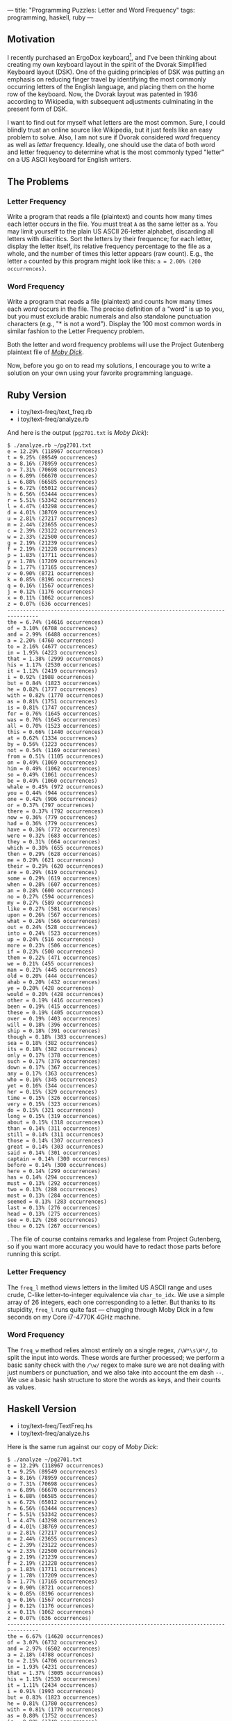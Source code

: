 ---
title: "Programming Puzzles: Letter and Word Frequency"
tags: programming, haskell, ruby
---

#+OPTIONS: ^:nil

** Motivation
   :PROPERTIES:
   :CUSTOM_ID: motivation
   :END:

I recently purchased an ErgoDox keyboard[fn:1], and I've been thinking
about creating my own keyboard layout in the spirit of the Dvorak
Simplified Keyboard layout (DSK). One of the guiding principles of DSK
was putting an emphasis on reducing finger travel by identifying the
most commonly occurring letters of the English language, and placing
them on the home row of the keyboard. Now, the Dvorak layout was
patented in 1936 according to Wikipedia, with subsequent adjustments
culminating in the present form of DSK.

I want to find out for myself what letters are the most common. Sure, I
could blindly trust an online source like Wikipedia, but it just feels
like an easy problem to solve. Also, I am not sure if Dvorak considered
/word/ frequency as well as /letter/ frequency. Ideally, one should use
the data of both word and letter frequency to determine what is the most
commonly typed "letter" on a US ASCII keyboard for English writers.

** The Problems
   :PROPERTIES:
   :CUSTOM_ID: the-problems
   :END:

*** Letter Frequency
    :PROPERTIES:
    :CUSTOM_ID: letter-frequency
    :END:

Write a program that reads a file (plaintext) and counts how many times
each letter occurs in the file. You must treat =A= as the same letter as
=a=. You may limit yourself to the plain US ASCII 26-letter alphabet,
discarding all letters with diacritics. Sort the letters by their
frequence; for each letter, display the letter itself, its relative
frequency percentage to the file as a whole, and the number of times
this letter appears (raw count). E.g., the letter =a= counted by this
program might look like this: =a = 2.00% (200 occurrences)=.

*** Word Frequency
    :PROPERTIES:
    :CUSTOM_ID: word-frequency
    :END:

Write a program that reads a file (plaintext) and counts how many times
each /word/ occurs in the file. The precise definition of a "word" is up
to you, but you must exclude arabic numerals and also standalone
punctuation characters (e.g., "* is not a word"). Display the 100 most
common words in similar fashion to the Letter Frequency problem.

Both the letter and word frequency problems will use the Project
Gutenberg plaintext file of
[[http://www.gutenberg.org/cache/epub/2701/pg2701.txt][/Moby Dick/]].

Now, before you go on to read my solutions, I encourage you to write a
solution on your own using your favorite programming language.

** Ruby Version
   :PROPERTIES:
   :CUSTOM_ID: ruby-version
   :END:

- i toy/text-freq/text_freq.rb
- i toy/text-freq/analyze.rb

And here is the output (=pg2701.txt= is /Moby Dick/):

#+BEGIN_EXAMPLE
  $ ./analyze.rb ~/pg2701.txt
  e = 12.29% (118967 occurrences)
  t = 9.25% (89549 occurrences)
  a = 8.16% (78959 occurrences)
  o = 7.31% (70698 occurrences)
  n = 6.89% (66670 occurrences)
  i = 6.88% (66585 occurrences)
  s = 6.72% (65012 occurrences)
  h = 6.56% (63444 occurrences)
  r = 5.51% (53342 occurrences)
  l = 4.47% (43298 occurrences)
  d = 4.01% (38769 occurrences)
  u = 2.81% (27217 occurrences)
  m = 2.44% (23655 occurrences)
  c = 2.39% (23122 occurrences)
  w = 2.33% (22500 occurrences)
  g = 2.19% (21239 occurrences)
  f = 2.19% (21228 occurrences)
  p = 1.83% (17711 occurrences)
  y = 1.78% (17209 occurrences)
  b = 1.77% (17165 occurrences)
  v = 0.90% (8721 occurrences)
  k = 0.85% (8196 occurrences)
  q = 0.16% (1567 occurrences)
  j = 0.12% (1176 occurrences)
  x = 0.11% (1062 occurrences)
  z = 0.07% (636 occurrences)
  --------------------------------------------------------------------------------
  the = 6.74% (14616 occurrences)
  of = 3.10% (6708 occurrences)
  and = 2.99% (6488 occurrences)
  a = 2.20% (4760 occurrences)
  to = 2.16% (4677 occurrences)
  in = 1.95% (4223 occurrences)
  that = 1.38% (2999 occurrences)
  his = 1.17% (2530 occurrences)
  it = 1.12% (2419 occurrences)
  i = 0.92% (1988 occurrences)
  but = 0.84% (1823 occurrences)
  he = 0.82% (1777 occurrences)
  with = 0.82% (1770 occurrences)
  as = 0.81% (1751 occurrences)
  is = 0.81% (1747 occurrences)
  for = 0.76% (1645 occurrences)
  was = 0.76% (1645 occurrences)
  all = 0.70% (1523 occurrences)
  this = 0.66% (1440 occurrences)
  at = 0.62% (1334 occurrences)
  by = 0.56% (1223 occurrences)
  not = 0.54% (1169 occurrences)
  from = 0.51% (1105 occurrences)
  on = 0.49% (1069 occurrences)
  him = 0.49% (1062 occurrences)
  so = 0.49% (1061 occurrences)
  be = 0.49% (1060 occurrences)
  whale = 0.45% (972 occurrences)
  you = 0.44% (944 occurrences)
  one = 0.42% (906 occurrences)
  or = 0.37% (797 occurrences)
  there = 0.37% (792 occurrences)
  now = 0.36% (779 occurrences)
  had = 0.36% (779 occurrences)
  have = 0.36% (772 occurrences)
  were = 0.32% (683 occurrences)
  they = 0.31% (664 occurrences)
  which = 0.30% (655 occurrences)
  then = 0.29% (628 occurrences)
  me = 0.29% (621 occurrences)
  their = 0.29% (620 occurrences)
  are = 0.29% (619 occurrences)
  some = 0.29% (619 occurrences)
  when = 0.28% (607 occurrences)
  an = 0.28% (600 occurrences)
  no = 0.27% (594 occurrences)
  my = 0.27% (589 occurrences)
  like = 0.27% (581 occurrences)
  upon = 0.26% (567 occurrences)
  what = 0.26% (566 occurrences)
  out = 0.24% (528 occurrences)
  into = 0.24% (523 occurrences)
  up = 0.24% (516 occurrences)
  more = 0.23% (506 occurrences)
  if = 0.23% (500 occurrences)
  them = 0.22% (471 occurrences)
  we = 0.21% (455 occurrences)
  man = 0.21% (445 occurrences)
  old = 0.20% (444 occurrences)
  ahab = 0.20% (432 occurrences)
  ye = 0.20% (428 occurrences)
  would = 0.20% (428 occurrences)
  other = 0.19% (416 occurrences)
  been = 0.19% (415 occurrences)
  these = 0.19% (405 occurrences)
  over = 0.19% (403 occurrences)
  will = 0.18% (396 occurrences)
  ship = 0.18% (391 occurrences)
  though = 0.18% (383 occurrences)
  sea = 0.18% (382 occurrences)
  its = 0.18% (382 occurrences)
  only = 0.17% (378 occurrences)
  such = 0.17% (376 occurrences)
  down = 0.17% (367 occurrences)
  any = 0.17% (363 occurrences)
  who = 0.16% (345 occurrences)
  yet = 0.16% (344 occurrences)
  her = 0.15% (329 occurrences)
  time = 0.15% (326 occurrences)
  very = 0.15% (323 occurrences)
  do = 0.15% (321 occurrences)
  long = 0.15% (319 occurrences)
  about = 0.15% (318 occurrences)
  than = 0.14% (311 occurrences)
  still = 0.14% (311 occurrences)
  those = 0.14% (307 occurrences)
  great = 0.14% (303 occurrences)
  said = 0.14% (301 occurrences)
  captain = 0.14% (300 occurrences)
  before = 0.14% (300 occurrences)
  here = 0.14% (299 occurrences)
  has = 0.14% (294 occurrences)
  must = 0.13% (292 occurrences)
  two = 0.13% (288 occurrences)
  most = 0.13% (284 occurrences)
  seemed = 0.13% (283 occurrences)
  last = 0.13% (276 occurrences)
  head = 0.13% (275 occurrences)
  see = 0.12% (268 occurrences)
  thou = 0.12% (267 occurrences)
#+END_EXAMPLE

. The file of course contains remarks and legalese from Project
Gutenberg, so if you want more accuracy you would have to redact those
parts before running this script.

*** Letter Frequency
    :PROPERTIES:
    :CUSTOM_ID: letter-frequency-1
    :END:

The =freq_l= method views letters in the limited US ASCII range and uses
crude, C-like letter-to-integer equivalence via =char_to_idx=. We use a
simple array of 26 integers, each one corresponding to a letter. But
thanks to its stupidity, =freq_l= runs quite fast --- chugging through
Moby Dick in a few seconds on my Core i7-4770K 4GHz machine.

*** Word Frequency
    :PROPERTIES:
    :CUSTOM_ID: word-frequency-1
    :END:

The =freq_w= method relies almost entirely on a single regex,
=/\W*\s\W*/=, to split the input into words. These words are further
processed; we perform a basic sanity check with the =/\w/= regex to make
sure we are not dealing with just numbers or punctuation, and we also
take into account the em dash =--=. We use a basic hash structure to
store the words as keys, and their counts as values.

** Haskell Version
   :PROPERTIES:
   :CUSTOM_ID: haskell-version
   :END:

- i toy/text-freq/TextFreq.hs
- i toy/text-freq/analyze.hs

Here is the same run against our copy of /Moby Dick/:

#+BEGIN_EXAMPLE
  $ ./analyze ~/pg2701.txt
  e = 12.29% (118967 occurrences)
  t = 9.25% (89549 occurrences)
  a = 8.16% (78959 occurrences)
  o = 7.31% (70698 occurrences)
  n = 6.89% (66670 occurrences)
  i = 6.88% (66585 occurrences)
  s = 6.72% (65012 occurrences)
  h = 6.56% (63444 occurrences)
  r = 5.51% (53342 occurrences)
  l = 4.47% (43298 occurrences)
  d = 4.01% (38769 occurrences)
  u = 2.81% (27217 occurrences)
  m = 2.44% (23655 occurrences)
  c = 2.39% (23122 occurrences)
  w = 2.33% (22500 occurrences)
  g = 2.19% (21239 occurrences)
  f = 2.19% (21228 occurrences)
  p = 1.83% (17711 occurrences)
  y = 1.78% (17209 occurrences)
  b = 1.77% (17165 occurrences)
  v = 0.90% (8721 occurrences)
  k = 0.85% (8196 occurrences)
  q = 0.16% (1567 occurrences)
  j = 0.12% (1176 occurrences)
  x = 0.11% (1062 occurrences)
  z = 0.07% (636 occurrences)
  --------------------------------------------------------------------------------
  the = 6.67% (14620 occurrences)
  of = 3.07% (6732 occurrences)
  and = 2.97% (6502 occurrences)
  a = 2.18% (4788 occurrences)
  to = 2.15% (4706 occurrences)
  in = 1.93% (4231 occurrences)
  that = 1.37% (3005 occurrences)
  his = 1.15% (2530 occurrences)
  it = 1.11% (2434 occurrences)
  i = 0.91% (1993 occurrences)
  but = 0.83% (1823 occurrences)
  he = 0.81% (1780 occurrences)
  with = 0.81% (1770 occurrences)
  as = 0.80% (1752 occurrences)
  is = 0.80% (1748 occurrences)
  was = 0.75% (1646 occurrences)
  for = 0.75% (1646 occurrences)
  all = 0.70% (1543 occurrences)
  this = 0.66% (1443 occurrences)
  at = 0.61% (1335 occurrences)
  by = 0.56% (1226 occurrences)
  not = 0.53% (1171 occurrences)
  whale = 0.51% (1108 occurrences)
  from = 0.50% (1105 occurrences)
  on = 0.49% (1073 occurrences)
  him = 0.49% (1067 occurrences)
  so = 0.49% (1066 occurrences)
  be = 0.49% (1064 occurrences)
  you = 0.43% (946 occurrences)
  one = 0.42% (914 occurrences)
  there = 0.37% (805 occurrences)
  or = 0.36% (797 occurrences)
  now = 0.36% (783 occurrences)
  had = 0.36% (779 occurrences)
  have = 0.35% (773 occurrences)
  were = 0.31% (683 occurrences)
  they = 0.30% (664 occurrences)
  which = 0.30% (655 occurrences)
  like = 0.30% (647 occurrences)
  me = 0.29% (632 occurrences)
  then = 0.29% (630 occurrences)
  their = 0.28% (620 occurrences)
  some = 0.28% (619 occurrences)
  are = 0.28% (619 occurrences)
  when = 0.28% (607 occurrences)
  an = 0.27% (600 occurrences)
  no = 0.27% (596 occurrences)
  my = 0.27% (589 occurrences)
  upon = 0.26% (568 occurrences)
  what = 0.26% (566 occurrences)
  out = 0.25% (539 occurrences)
  up = 0.24% (524 occurrences)
  into = 0.24% (523 occurrences)
  more = 0.23% (508 occurrences)
  if = 0.23% (501 occurrences)
  man = 0.22% (476 occurrences)
  them = 0.22% (474 occurrences)
  we = 0.21% (455 occurrences)
  sea = 0.21% (454 occurrences)
  old = 0.21% (452 occurrences)
  ship = 0.20% (438 occurrences)
  ahab = 0.20% (436 occurrences)
  ye = 0.20% (431 occurrences)
  would = 0.20% (430 occurrences)
  other = 0.19% (416 occurrences)
  been = 0.19% (415 occurrences)
  over = 0.19% (409 occurrences)
  these = 0.19% (406 occurrences)
  will = 0.18% (398 occurrences)
  though = 0.18% (384 occurrences)
  its = 0.17% (382 occurrences)
  only = 0.17% (378 occurrences)
  down = 0.17% (378 occurrences)
  such = 0.17% (376 occurrences)
  any = 0.17% (364 occurrences)
  who = 0.16% (347 occurrences)
  yet = 0.16% (345 occurrences)
  head = 0.16% (344 occurrences)
  time = 0.15% (334 occurrences)
  long = 0.15% (334 occurrences)
  her = 0.15% (332 occurrences)
  do = 0.15% (324 occurrences)
  very = 0.15% (323 occurrences)
  about = 0.15% (318 occurrences)
  still = 0.14% (312 occurrences)
  than = 0.14% (311 occurrences)
  captain = 0.14% (308 occurrences)
  those = 0.14% (307 occurrences)
  great = 0.14% (306 occurrences)
  said = 0.14% (305 occurrences)
  here = 0.14% (302 occurrences)
  before = 0.14% (301 occurrences)
  two = 0.14% (298 occurrences)
  boat = 0.14% (297 occurrences)
  has = 0.13% (294 occurrences)
  must = 0.13% (293 occurrences)
  most = 0.13% (284 occurrences)
  seemed = 0.13% (283 occurrences)
  white = 0.13% (281 occurrences)
  last = 0.13% (278 occurrences)
#+END_EXAMPLE

.

*** Letter Frequency
    :PROPERTIES:
    :CUSTOM_ID: letter-frequency-2
    :END:

=freqL= handles letter frequency, and it is a simple =foldl= operation
over the input, while using the =Map= data structure from the =Data.Map=
library (which acts as a simple hash structure with keys and values).
The de facto Haskell compiler GHC comes with the =base= library which
includes the =Data.Char= module; unlike Ruby, we can simply ask whether
a character is a letter with =isAlpha=, and then use =toLower= on it to
convert it to lowercase. =freqL= owes its brevity to these standard
library functions.

Thanks to these standard library functions, we can easily keep track of
more than just the basic 26 alphabetical letters (although in the case
of /Moby Dick/, there does not seem to be any such characters).

*** Word Frequency
    :PROPERTIES:
    :CUSTOM_ID: word-frequency-2
    :END:

This is probably a convoluted way to keep track of words. I did not opt
for using regular expressions, because I wanted to try out a different
approach instead of just translating the Ruby solution. I could have
used the excellent Parsec library, but I just felt like rolling my own
solution.

=freqW= works by looking at just one character at a time, just like
=freqL=. It also keeps track of the evaluation of the
previously-looked-at character, with the =wfsm= variable (for /Word
Finite State Machine/, a fancy but still pertinent name). =wfsm= can
either say that the last character made us go /in/ a word (=WordIn=),
/out/ of a word for sure (=WordOut=), or possibly out of a word
(=WordOutMaybe=). Depending on the status of =wfsm= and the current
character, =freqW= makes various choices.

Now, this mechanism isn't without its warts. But still, I consider it
somewhat elegant in its description of all possible states.

** A Diff
   :PROPERTIES:
   :CUSTOM_ID: a-diff
   :END:

For fun, let's look at the diff of the outputs of the Ruby and Haskell
versions. Interestingly, the letter frequency outputs were identical.
The word frequency outputs did have some significant changes, such as
the word /whale/ occurring 972 and 1108 times in the Ruby and Haskell
versions, respectively. I've sorted the output by lines for saner
diffing.

#+BEGIN_EXAMPLE
  $ diff -u routW houtW
  --- routW   2015-04-22 22:01:59.061404962 -0700
  +++ houtW   2015-04-22 22:02:57.679828155 -0700
  @@ -1,100 +1,100 @@
  -a = 2.20% (4760 occurrences)
  +a = 2.18% (4788 occurrences)
   about = 0.15% (318 occurrences)
  -ahab = 0.20% (432 occurrences)
  -all = 0.70% (1523 occurrences)
  -an = 0.28% (600 occurrences)
  -and = 2.99% (6488 occurrences)
  -any = 0.17% (363 occurrences)
  -are = 0.29% (619 occurrences)
  -as = 0.81% (1751 occurrences)
  -at = 0.62% (1334 occurrences)
  -be = 0.49% (1060 occurrences)
  +ahab = 0.20% (436 occurrences)
  +all = 0.70% (1543 occurrences)
  +an = 0.27% (600 occurrences)
  +and = 2.97% (6502 occurrences)
  +any = 0.17% (364 occurrences)
  +are = 0.28% (619 occurrences)
  +as = 0.80% (1752 occurrences)
  +at = 0.61% (1335 occurrences)
  +be = 0.49% (1064 occurrences)
   been = 0.19% (415 occurrences)
  -before = 0.14% (300 occurrences)
  -but = 0.84% (1823 occurrences)
  -by = 0.56% (1223 occurrences)
  -captain = 0.14% (300 occurrences)
  -do = 0.15% (321 occurrences)
  -down = 0.17% (367 occurrences)
  -for = 0.76% (1645 occurrences)
  -from = 0.51% (1105 occurrences)
  -great = 0.14% (303 occurrences)
  +before = 0.14% (301 occurrences)
  +boat = 0.14% (297 occurrences)
  +but = 0.83% (1823 occurrences)
  +by = 0.56% (1226 occurrences)
  +captain = 0.14% (308 occurrences)
  +do = 0.15% (324 occurrences)
  +down = 0.17% (378 occurrences)
  +for = 0.75% (1646 occurrences)
  +from = 0.50% (1105 occurrences)
  +great = 0.14% (306 occurrences)
   had = 0.36% (779 occurrences)
  -has = 0.14% (294 occurrences)
  -have = 0.36% (772 occurrences)
  -he = 0.82% (1777 occurrences)
  -head = 0.13% (275 occurrences)
  -her = 0.15% (329 occurrences)
  -here = 0.14% (299 occurrences)
  -him = 0.49% (1062 occurrences)
  -his = 1.17% (2530 occurrences)
  -i = 0.92% (1988 occurrences)
  -if = 0.23% (500 occurrences)
  -in = 1.95% (4223 occurrences)
  +has = 0.13% (294 occurrences)
  +have = 0.35% (773 occurrences)
  +he = 0.81% (1780 occurrences)
  +head = 0.16% (344 occurrences)
  +her = 0.15% (332 occurrences)
  +here = 0.14% (302 occurrences)
  +him = 0.49% (1067 occurrences)
  +his = 1.15% (2530 occurrences)
  +i = 0.91% (1993 occurrences)
  +if = 0.23% (501 occurrences)
  +in = 1.93% (4231 occurrences)
   into = 0.24% (523 occurrences)
  -is = 0.81% (1747 occurrences)
  -it = 1.12% (2419 occurrences)
  -its = 0.18% (382 occurrences)
  -last = 0.13% (276 occurrences)
  -like = 0.27% (581 occurrences)
  -long = 0.15% (319 occurrences)
  -man = 0.21% (445 occurrences)
  -me = 0.29% (621 occurrences)
  -more = 0.23% (506 occurrences)
  +is = 0.80% (1748 occurrences)
  +it = 1.11% (2434 occurrences)
  +its = 0.17% (382 occurrences)
  +last = 0.13% (278 occurrences)
  +like = 0.30% (647 occurrences)
  +long = 0.15% (334 occurrences)
  +man = 0.22% (476 occurrences)
  +me = 0.29% (632 occurrences)
  +more = 0.23% (508 occurrences)
   most = 0.13% (284 occurrences)
  -must = 0.13% (292 occurrences)
  +must = 0.13% (293 occurrences)
   my = 0.27% (589 occurrences)
  -no = 0.27% (594 occurrences)
  -not = 0.54% (1169 occurrences)
  -now = 0.36% (779 occurrences)
  -of = 3.10% (6708 occurrences)
  -old = 0.20% (444 occurrences)
  -on = 0.49% (1069 occurrences)
  -one = 0.42% (906 occurrences)
  +no = 0.27% (596 occurrences)
  +not = 0.53% (1171 occurrences)
  +now = 0.36% (783 occurrences)
  +of = 3.07% (6732 occurrences)
  +old = 0.21% (452 occurrences)
  +on = 0.49% (1073 occurrences)
  +one = 0.42% (914 occurrences)
   only = 0.17% (378 occurrences)
  -or = 0.37% (797 occurrences)
  +or = 0.36% (797 occurrences)
   other = 0.19% (416 occurrences)
  -out = 0.24% (528 occurrences)
  -over = 0.19% (403 occurrences)
  -said = 0.14% (301 occurrences)
  -sea = 0.18% (382 occurrences)
  -see = 0.12% (268 occurrences)
  +out = 0.25% (539 occurrences)
  +over = 0.19% (409 occurrences)
  +said = 0.14% (305 occurrences)
  +sea = 0.21% (454 occurrences)
   seemed = 0.13% (283 occurrences)
  -ship = 0.18% (391 occurrences)
  -so = 0.49% (1061 occurrences)
  -some = 0.29% (619 occurrences)
  -still = 0.14% (311 occurrences)
  +ship = 0.20% (438 occurrences)
  +so = 0.49% (1066 occurrences)
  +some = 0.28% (619 occurrences)
  +still = 0.14% (312 occurrences)
   such = 0.17% (376 occurrences)
   than = 0.14% (311 occurrences)
  -that = 1.38% (2999 occurrences)
  -the = 6.74% (14616 occurrences)
  -their = 0.29% (620 occurrences)
  -them = 0.22% (471 occurrences)
  -then = 0.29% (628 occurrences)
  -there = 0.37% (792 occurrences)
  -these = 0.19% (405 occurrences)
  -they = 0.31% (664 occurrences)
  -this = 0.66% (1440 occurrences)
  +that = 1.37% (3005 occurrences)
  +the = 6.67% (14620 occurrences)
  +their = 0.28% (620 occurrences)
  +them = 0.22% (474 occurrences)
  +then = 0.29% (630 occurrences)
  +there = 0.37% (805 occurrences)
  +these = 0.19% (406 occurrences)
  +they = 0.30% (664 occurrences)
  +this = 0.66% (1443 occurrences)
   those = 0.14% (307 occurrences)
  -thou = 0.12% (267 occurrences)
  -though = 0.18% (383 occurrences)
  -time = 0.15% (326 occurrences)
  -to = 2.16% (4677 occurrences)
  -two = 0.13% (288 occurrences)
  -up = 0.24% (516 occurrences)
  -upon = 0.26% (567 occurrences)
  +though = 0.18% (384 occurrences)
  +time = 0.15% (334 occurrences)
  +to = 2.15% (4706 occurrences)
  +two = 0.14% (298 occurrences)
  +up = 0.24% (524 occurrences)
  +upon = 0.26% (568 occurrences)
   very = 0.15% (323 occurrences)
  -was = 0.76% (1645 occurrences)
  +was = 0.75% (1646 occurrences)
   we = 0.21% (455 occurrences)
  -were = 0.32% (683 occurrences)
  -whale = 0.45% (972 occurrences)
  +were = 0.31% (683 occurrences)
  +whale = 0.51% (1108 occurrences)
   what = 0.26% (566 occurrences)
   when = 0.28% (607 occurrences)
   which = 0.30% (655 occurrences)
  -who = 0.16% (345 occurrences)
  -will = 0.18% (396 occurrences)
  -with = 0.82% (1770 occurrences)
  -would = 0.20% (428 occurrences)
  -ye = 0.20% (428 occurrences)
  -yet = 0.16% (344 occurrences)
  -you = 0.44% (944 occurrences)
  +white = 0.13% (281 occurrences)
  +who = 0.16% (347 occurrences)
  +will = 0.18% (398 occurrences)
  +with = 0.81% (1770 occurrences)
  +would = 0.20% (430 occurrences)
  +ye = 0.20% (431 occurrences)
  +yet = 0.16% (345 occurrences)
  +you = 0.43% (946 occurrences)
#+END_EXAMPLE

** French?
   :PROPERTIES:
   :CUSTOM_ID: french
   :END:

Here is the Haskell version's output on the first volume of
[[http://www.gutenberg.org/cache/epub/17489/pg17489.txt][/Les
Misérables/]] in the original French:

#+BEGIN_EXAMPLE
  e = 14.68% (77528 occurrences)
  a = 8.12% (42892 occurrences)
  i = 7.65% (40424 occurrences)
  t = 7.62% (40270 occurrences)
  s = 7.27% (38395 occurrences)
  n = 6.76% (35704 occurrences)
  r = 6.25% (32985 occurrences)
  u = 6.16% (32553 occurrences)
  l = 5.81% (30686 occurrences)
  o = 5.17% (27315 occurrences)
  d = 3.46% (18262 occurrences)
  c = 3.06% (16150 occurrences)
  m = 2.99% (15800 occurrences)
  p = 2.61% (13784 occurrences)
  v = 1.95% (10285 occurrences)
  é = 1.87% (9852 occurrences)
  q = 1.26% (6637 occurrences)
  f = 1.18% (6245 occurrences)
  h = 1.06% (5623 occurrences)
  b = 0.99% (5244 occurrences)
  g = 0.93% (4910 occurrences)
  j = 0.56% (2973 occurrences)
  à = 0.53% (2795 occurrences)
  x = 0.40% (2102 occurrences)
  y = 0.39% (2051 occurrences)
  è = 0.32% (1702 occurrences)
  ê = 0.30% (1584 occurrences)
  z = 0.18% (964 occurrences)
  â = 0.08% (410 occurrences)
  ç = 0.07% (355 occurrences)
  û = 0.06% (335 occurrences)
  ô = 0.05% (290 occurrences)
  ù = 0.05% (285 occurrences)
  w = 0.05% (284 occurrences)
  î = 0.05% (276 occurrences)
  k = 0.03% (151 occurrences)
  ï = 0.01% (47 occurrences)
  ë = 0.00% (5 occurrences)
  ü = 0.00% (2 occurrences)
  ñ = 0.00% (2 occurrences)
  --------------------------------------------------------------------------------
  de = 3.89% (4472 occurrences)
  la = 2.64% (3040 occurrences)
  et = 2.57% (2949 occurrences)
  il = 2.25% (2582 occurrences)
  le = 2.22% (2548 occurrences)
  à = 1.94% (2236 occurrences)
  les = 1.34% (1538 occurrences)
  un = 1.27% (1459 occurrences)
  que = 1.17% (1350 occurrences)
  qui = 1.11% (1278 occurrences)
  dans = 0.99% (1134 occurrences)
  une = 0.92% (1062 occurrences)
  ce = 0.92% (1062 occurrences)
  en = 0.90% (1036 occurrences)
  des = 0.82% (948 occurrences)
  pas = 0.76% (879 occurrences)
  se = 0.75% (859 occurrences)
  ne = 0.73% (843 occurrences)
  était = 0.69% (792 occurrences)
  vous = 0.68% (783 occurrences)
  je = 0.67% (770 occurrences)
  avait = 0.66% (760 occurrences)
  lui = 0.63% (721 occurrences)
  du = 0.62% (714 occurrences)
  elle = 0.57% (660 occurrences)
  sur = 0.56% (640 occurrences)
  sa = 0.55% (635 occurrences)
  pour = 0.54% (620 occurrences)
  son = 0.53% (611 occurrences)
  au = 0.50% (579 occurrences)
  cette = 0.48% (556 occurrences)
  on = 0.47% (537 occurrences)
  est = 0.46% (533 occurrences)
  qu'il = 0.46% (528 occurrences)
  a = 0.46% (524 occurrences)
  tout = 0.45% (514 occurrences)
  plus = 0.44% (508 occurrences)
  comme = 0.44% (503 occurrences)
  dit = 0.39% (446 occurrences)
  avec = 0.38% (432 occurrences)
  c'est = 0.36% (416 occurrences)
  y = 0.35% (404 occurrences)
  par = 0.34% (392 occurrences)
  mais = 0.30% (350 occurrences)
  nous = 0.30% (340 occurrences)
  ses = 0.28% (321 occurrences)
  là = 0.27% (308 occurrences)
  bien = 0.27% (305 occurrences)
  deux = 0.26% (303 occurrences)
  monsieur = 0.26% (296 occurrences)
  même = 0.26% (295 occurrences)
  cela = 0.26% (295 occurrences)
  ces = 0.26% (294 occurrences)
  si = 0.24% (273 occurrences)
  où = 0.23% (269 occurrences)
  m = 0.23% (266 occurrences)
  me = 0.21% (238 occurrences)
  l'évêque = 0.21% (236 occurrences)
  homme = 0.20% (234 occurrences)
  sans = 0.20% (233 occurrences)
  aux = 0.20% (232 occurrences)
  fait = 0.20% (230 occurrences)
  madeleine = 0.19% (214 occurrences)
  qu'on = 0.18% (210 occurrences)
  jean = 0.18% (210 occurrences)
  d'un = 0.18% (208 occurrences)
  c'était = 0.17% (199 occurrences)
  valjean = 0.17% (197 occurrences)
  être = 0.17% (196 occurrences)
  fantine = 0.17% (192 occurrences)
  d'une = 0.17% (190 occurrences)
  javert = 0.15% (177 occurrences)
  the = 0.15% (176 occurrences)
  peu = 0.15% (173 occurrences)
  cet = 0.15% (173 occurrences)
  faire = 0.15% (172 occurrences)
  puis = 0.15% (169 occurrences)
  moi = 0.15% (168 occurrences)
  j'ai = 0.14% (164 occurrences)
  chose = 0.14% (164 occurrences)
  été = 0.14% (163 occurrences)
  maire = 0.14% (162 occurrences)
  dire = 0.14% (159 occurrences)
  rien = 0.14% (158 occurrences)
  quand = 0.14% (157 occurrences)
  sont = 0.13% (153 occurrences)
  quelque = 0.13% (153 occurrences)
  tous = 0.13% (152 occurrences)
  porte = 0.13% (150 occurrences)
  ou = 0.13% (148 occurrences)
  toute = 0.13% (147 occurrences)
  chapitre = 0.13% (144 occurrences)
  sous = 0.12% (142 occurrences)
  peut = 0.12% (140 occurrences)
  mon = 0.12% (138 occurrences)
  moment = 0.12% (138 occurrences)
  dieu = 0.12% (137 occurrences)
  encore = 0.12% (134 occurrences)
  l'homme = 0.11% (130 occurrences)
  eût = 0.11% (130 occurrences)
#+END_EXAMPLE

. The most common French word in this book is /de/, meaning /of/ in
English. This is because the word for /the/ is split into many different
words, most notably /la/ and /le/, not to mention /l'/ as in /l'homme/
(as you can see near the end of the list), due to the French language's
gender and vowel contraction rules (unlike English, contractions like
/l'homme/ in French are mandatory regardless of tone).

And, as a bit of trivia, it is interesting to note that /dieu/ (God)
edges out /l'homme/ (man) by 7 occurrences in this text.

** Conclusion
   :PROPERTIES:
   :CUSTOM_ID: conclusion
   :END:

I hope you've had some fun working on these letter and word frequency
problems. The word frequency problem, if you really want to do it
correctly, should be handled by a parser using a robust library. By
writing these programs, I learned that the /input/ of a program
(Unicode? ASCII only?) is just as important as its output.

Happy hacking!

[fn:1] After I receive, assemble, and acclimate myself to it, I will
       post a review.
